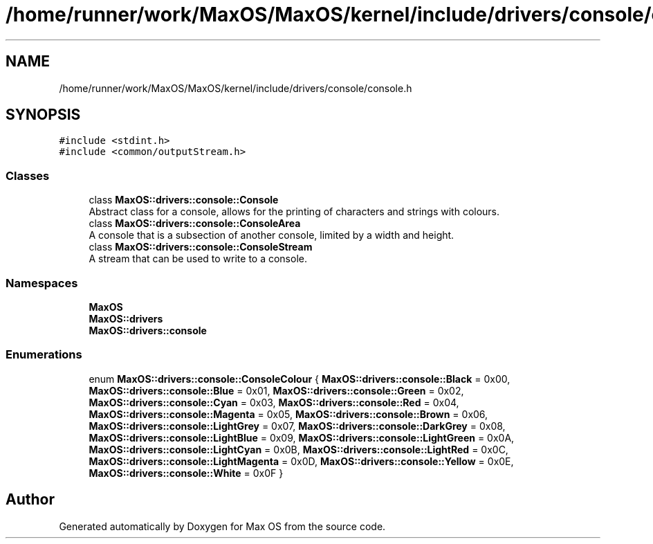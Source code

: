 .TH "/home/runner/work/MaxOS/MaxOS/kernel/include/drivers/console/console.h" 3 "Mon Jan 15 2024" "Version 0.1" "Max OS" \" -*- nroff -*-
.ad l
.nh
.SH NAME
/home/runner/work/MaxOS/MaxOS/kernel/include/drivers/console/console.h
.SH SYNOPSIS
.br
.PP
\fC#include <stdint\&.h>\fP
.br
\fC#include <common/outputStream\&.h>\fP
.br

.SS "Classes"

.in +1c
.ti -1c
.RI "class \fBMaxOS::drivers::console::Console\fP"
.br
.RI "Abstract class for a console, allows for the printing of characters and strings with colours\&. "
.ti -1c
.RI "class \fBMaxOS::drivers::console::ConsoleArea\fP"
.br
.RI "A console that is a subsection of another console, limited by a width and height\&. "
.ti -1c
.RI "class \fBMaxOS::drivers::console::ConsoleStream\fP"
.br
.RI "A stream that can be used to write to a console\&. "
.in -1c
.SS "Namespaces"

.in +1c
.ti -1c
.RI " \fBMaxOS\fP"
.br
.ti -1c
.RI " \fBMaxOS::drivers\fP"
.br
.ti -1c
.RI " \fBMaxOS::drivers::console\fP"
.br
.in -1c
.SS "Enumerations"

.in +1c
.ti -1c
.RI "enum \fBMaxOS::drivers::console::ConsoleColour\fP { \fBMaxOS::drivers::console::Black\fP = 0x00, \fBMaxOS::drivers::console::Blue\fP = 0x01, \fBMaxOS::drivers::console::Green\fP = 0x02, \fBMaxOS::drivers::console::Cyan\fP = 0x03, \fBMaxOS::drivers::console::Red\fP = 0x04, \fBMaxOS::drivers::console::Magenta\fP = 0x05, \fBMaxOS::drivers::console::Brown\fP = 0x06, \fBMaxOS::drivers::console::LightGrey\fP = 0x07, \fBMaxOS::drivers::console::DarkGrey\fP = 0x08, \fBMaxOS::drivers::console::LightBlue\fP = 0x09, \fBMaxOS::drivers::console::LightGreen\fP = 0x0A, \fBMaxOS::drivers::console::LightCyan\fP = 0x0B, \fBMaxOS::drivers::console::LightRed\fP = 0x0C, \fBMaxOS::drivers::console::LightMagenta\fP = 0x0D, \fBMaxOS::drivers::console::Yellow\fP = 0x0E, \fBMaxOS::drivers::console::White\fP = 0x0F }"
.br
.in -1c
.SH "Author"
.PP 
Generated automatically by Doxygen for Max OS from the source code\&.
